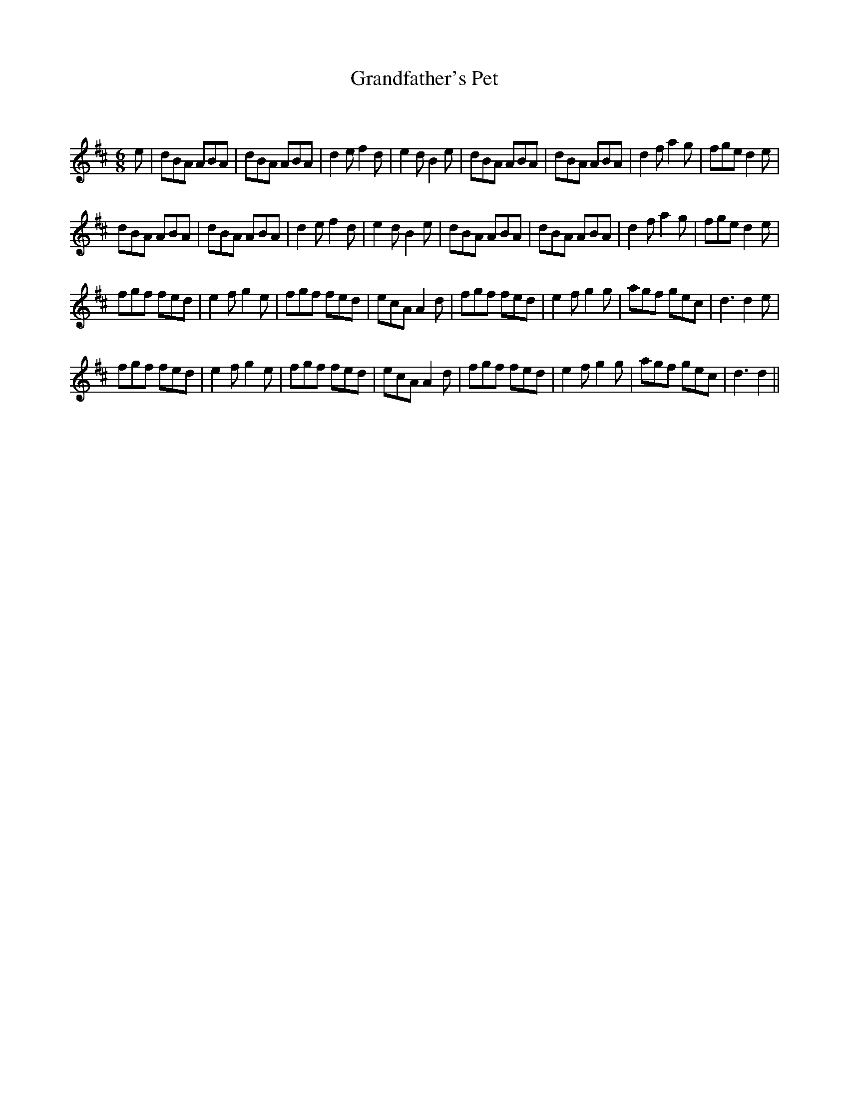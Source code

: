 X:1
T: Grandfather's Pet
C:
R:Jig
Q:180
K:D
M:6/8
L:1/16
e2|d2B2A2 A2B2A2|d2B2A2 A2B2A2|d4e2 f4d2|e4d2 B4e2|d2B2A2 A2B2A2|d2B2A2 A2B2A2|d4f2 a4g2|f2g2e2 d4e2|
d2B2A2 A2B2A2|d2B2A2 A2B2A2|d4e2 f4d2|e4d2 B4e2|d2B2A2 A2B2A2|d2B2A2 A2B2A2|d4f2 a4g2|f2g2e2 d4e2|
f2g2f2 f2e2d2|e4f2 g4e2|f2g2f2 f2e2d2|e2c2A2 A4d2|f2g2f2 f2e2d2|e4f2 g4g2|a2g2f2 g2e2c2|d6 d4e2|
f2g2f2 f2e2d2|e4f2 g4e2|f2g2f2 f2e2d2|e2c2A2 A4d2|f2g2f2 f2e2d2|e4f2 g4g2|a2g2f2 g2e2c2|d6 d4||
